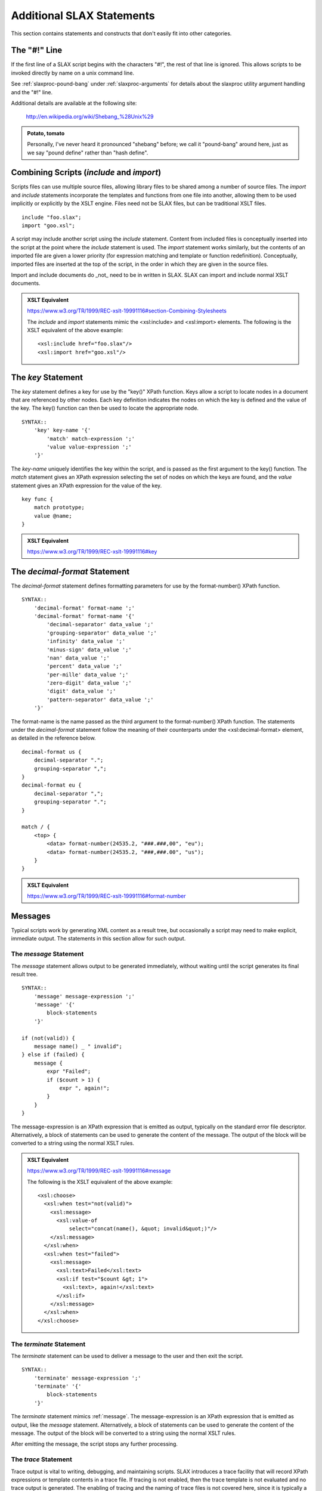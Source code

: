 
==========================
Additional SLAX Statements
==========================

This section contains statements and constructs that don't easily
fit into other categories.

.. _pound-bang:

The "#!" Line
-------------

If the first line of a SLAX script begins with the characters "#!",
the rest of that line is ignored.  This allows scripts to be invoked
directly by name on a unix command line.

See :ref:`slaxproc-pound-bang` under :ref:`slaxproc-arguments` for
details about the slaxproc utility argument handling and the "#!"
line.

Additional details are available at the following site:

    http://en.wikipedia.org/wiki/Shebang_%28Unix%29

.. admonition:: Potato, tomato

    Personally, I've never heard it pronounced "shebang" before; we
    call it "pound-bang" around here, just as we say "pound define"
    rather than "hash define".

.. _include-import:

Combining Scripts (`include` and `import`)
------------------------------------------

Scripts files can use multiple source files, allowing library files to
be shared among a number of source files.  The `import` and `include`
statements incorporate the templates and functions from one file into
another, allowing them to be used implicitly or explicitly by the XSLT
engine.  Files need not be SLAX files, but can be traditional XSLT
files.

::

    include "foo.slax";
    import "goo.xsl";

A script may include another script using the `include` statement.
Content from included files is conceptually inserted into the script
at the point where the `include` statement is used.  The `import`
statement works similarly, but the contents of an imported file are
given a lower priority (for expression matching and template or
function redefinition).  Conceptually, imported files are inserted at
the top of the script, in the order in which they are given in the
source files.

Import and include documents do _not_ need to be in written in SLAX.
SLAX can import and include normal XSLT documents.

.. admonition:: XSLT Equivalent

    https://www.w3.org/TR/1999/REC-xslt-19991116#section-Combining-Stylesheets

    The `include` and `import` statements mimic the <xsl:include> and
    <xsl:import> elements.  The following is the XSLT equivalent of
    the above example::

        <xsl:include href="foo.slax"/>
        <xsl:import href="goo.xsl"/>

.. index:: statements; key
.. _key:

The `key` Statement
-------------------

The `key` statement defines a key for use by the "key()" XPath
function.  Keys allow a script to locate nodes in a document that are
referenced by other nodes.  Each key definition indicates the nodes on
which the key is defined and the value of the key.  The key() function
can then be used to locate the appropriate node.

::

    SYNTAX::
        'key' key-name '{'
            'match' match-expression ';'
            'value value-expression ';'
        '}'

The `key-name` uniquely identifies the key within the script, and is
passed as the first argument to the key() function.  The `match`
statement gives an XPath expression selecting the set of nodes on
which the keys are found, and the `value` statement gives an XPath
expression for the value of the key.

::

    key func {
        match prototype;
        value @name;
    }

.. admonition:: XSLT Equivalent

    https://www.w3.org/TR/1999/REC-xslt-19991116#key

.. index:: statements; decimal-format
.. _decimal-format:

The `decimal-format` Statement
------------------------------

The `decimal-format` statement defines formatting parameters for use
by the format-number() XPath function.

::

    SYNTAX::
        'decimal-format' format-name ';'
        'decimal-format' format-name '{'
            'decimal-separator' data_value ';'
            'grouping-separator' data_value ';'
            'infinity' data_value ';'
            'minus-sign' data_value ';'
            'nan' data_value ';'
            'percent' data_value ';'
            'per-mille' data_value ';'
            'zero-digit' data_value ';'
            'digit' data_value ';'
            'pattern-separator' data_value ';'
        '}'

The format-name is the name passed as the third argument to the
format-number() XPath function.  The statements under the
`decimal-format` statement follow the meaning of their counterparts
under the <xsl:decimal-format> element, as detailed in the reference
below. 

::

    decimal-format us {
        decimal-separator ".";
        grouping-separator ",";
    }
    decimal-format eu {
        decimal-separator ",";
        grouping-separator ".";
    }

    match / {
        <top> {
            <data> format-number(24535.2, "###.###,00", "eu");
            <data> format-number(24535.2, "###,###.00", "us");
        }
    }

.. admonition:: XSLT Equivalent

    https://www.w3.org/TR/1999/REC-xslt-19991116#format-number

Messages
--------

Typical scripts work by generating XML content as a result tree, but
occasionally a script may need to make explicit, immediate output.
The statements in this section allow for such output.

.. index:: statements; message
.. _message:

The `message` Statement
+++++++++++++++++++++++

The `message` statement allows output to be generated immediately,
without waiting until the script generates its final result tree.

::

    SYNTAX::
        'message' message-expression ';'
        'message' '{'
            block-statements
        '}'

    if (not(valid)) {
        message name() _ " invalid";
    } else if (failed) {
        message {
            expr "Failed";
            if ($count > 1) {
                expr ", again!";
            }
        }
    }

The message-expression is an XPath expression that is emitted as
output, typically on the standard error file descriptor.
Alternatively, a block of statements can be used to generate the
content of the message.  The output of the block will be converted to
a string using the normal XSLT rules.

.. admonition:: XSLT Equivalent

    https://www.w3.org/TR/1999/REC-xslt-19991116#message

    The following is the XSLT equivalent of the above example::

        <xsl:choose>
          <xsl:when test="not(valid)">
            <xsl:message>
              <xsl:value-of
                  select="concat(name(), &quot; invalid&quot;)"/>
            </xsl:message>
          </xsl:when>
          <xsl:when test="failed">
            <xsl:message>
              <xsl:text>Failed</xsl:text>
              <xsl:if test="$count &gt; 1">
                <xsl:text>, again!</xsl:text>
              </xsl:if>
            </xsl:message>
          </xsl:when>
        </xsl:choose>

.. index:: statements; terminate
.. _terminate:

The `terminate` Statement
+++++++++++++++++++++++++

The `terminate` statement can be used to deliver a message to the user
and then exit the script.

::

    SYNTAX::
        'terminate' message-expression ';'
        'terminate' '{'
            block-statements
        '}'

The `terminate` statement mimics :ref:`message`.  The
message-expression is an XPath expression that is emitted as output,
like the `message` statement.  Alternatively, a block of statements
can be used to generate the content of the message.  The output of the
block will be converted to a string using the normal XSLT rules.

After emitting the message, the script stops any further processing.

.. index:: statements; trace
.. _trace:

The `trace` Statement
+++++++++++++++++++++

Trace output is vital to writing, debugging, and maintaining scripts.
SLAX introduces a trace facility that will record XPath expressions or
template contents in a trace file.  If tracing is not enabled, then
the trace template is not evaluated and no trace output is generated.
The enabling of tracing and the naming of trace files is not covered
here, since it is typically a feature of the environment in which a
SLAX script is called.  For example, the `slaxproc` command uses the
`-t` and `-T file` to enable tracing.

::

    SYNTAX::
        'trace' trace-message ';'
        'trace' '{'
            trace-template
        '}'

The trace-message is an XPath expression that is written to the trace
file.  The trace-template is executed and the results are written to
the trace file.

::

    trace "max " _ $max _ "; min " _ $min;
    trace {
        <max> $max;
        <min> $min;
    }
    trace {
        if ($my-trace-flag) {
            expr "max " _ $max _ "; min " _ $min;
            copy-of options;
        }
    }

Since `trace` is non-standard, it can only be used when the associated
extension functions are present, such as with the `libslax` software.

.. index:: statements; output-method
.. _output-method:

The `output-method` Statement
-----------------------------

The `output-method` statement defines the output style to be used when
outputing the result tree.

::

    SYNTAX::
        'output-method' [style] '{'
            'version' data_value ';'
            'encoding' data_value ';'
            'omit-xml-declaration' data_value ';'
            'standalone' data_value ';'
            'doctype-public' data_value ';'
            'doctype-system' data_value ';'
            'cdata-section-elements' cdata_section_element_list ';'
            'indent' data_value ';'
            'media-type' data_value ';'
        '}'

The style can be `xml`, `html`, or `text` (without quotes).

======================== ====================================== 
 Statement                Description                           
======================== ====================================== 
 version                  Version number of output method       
 encoding                 Character set                         
 omit-xml-declaration     (yes/no) Omit initial XML DECL        
 standalone               (yes/no) Emit standalone declaration  
 doctype-public           Public identifier in DTD              
 doctype-system           System identifier in DTD              
 cdata-section-elements   List of elements to use CDATA         
 indent                   (yes/no) Emit pretty indentation      
 media-type               MIME type for document                
======================== ====================================== 

.. admonition:: XSLT Equivalent

    https://www.w3.org/TR/1999/REC-xslt-19991116#output

    The substatements of `output-method` correspond to the attributes of
    the XSLT <xsl:output> element.


.. index:: statements; fallback
.. _fallback:

The `fallback` Statement
------------------------

The `fallback` statement directs the XSLT engine to perform a block of
code when an extension element is invoked which is not supported.

::

    SYNTAX::
        'fallback' '{' statements '}'

    EXAMPLE::
        if ($working) {
            <some:fancy> "thing";
            fallback {
                message "nothing fancy, please";
            }
        }

Whitespace Handling
-------------------

SLAX includes a means of retaining or removing text nodes that contain
only whitespace.  Whitespace for XML is the space, tab, newline or
carriage return characters.

.. index:: statements; strip-space
.. _strip-space:

The `strip-space` Statement
+++++++++++++++++++++++++++

The `strip-space` statement tells the engine to discard the given
elements if they contain only whitespace.

::

    SYNTAX::
        'strip-space' list-of-element-names ';'

The list-of-element-names is a space separated list of element names
that should have their contents discarded if they contain only
whitespace::

    strip-space section paragraph bullet;

.. admonition:: XSLT Equivalent

    https://www.w3.org/TR/1999/REC-xslt-19991116#strip

    The `strip-space` statement mimics the <xsl:strip-space> element.
    The following is the XSLT equivalent of the above example::

        <xsl:strip-space elements="section paragraph bullet"/>

.. index:: statements; preserve-space
.. _preserve-space:

The `preserve-space` Statement
++++++++++++++++++++++++++++++

The `preserve-space` statement works similar to the `strip-space`
statement, but with the opposite result.

::

    SYNTAX::
        'preserve-space' list-of-element-names ';'

The list-of-element-names is a space separated list of element names
that should have their contents retained even if they contain only
whitespace.

::

    preserve-space art picture line;

.. admonition:: XSLT Equivalent

    https://www.w3.org/TR/1999/REC-xslt-19991116#strip

    The `preserve-space` statement mimics the <xsl:preserve-space>
    element.  The following is the XSLT equivalent of the above
    example::

        <xsl:preserve-space elements="art picture line"/>

.. index:: statements; version
.. _version:

The `version` Statement
-----------------------

The `version` statement contains the current version of the SLAX
language, allowing scripts and interpreters to progress independently.
Old engines will not understand new constructs and should stop with an
error when a version number that is unknown to them is seen.  New
engines should accept any previous language version number, so allow
old scripts to run on new engines.

::

    SYNTAX::
        'version' version-number ';'

The version-number should be either "1.2", "1.1" or "1.0".  The
current version is "1.2" and newly developed scripts should use this
version number.

::

    version 1.2;

All SLAX stylesheets must begin with a `version` statement, which
gives the version number for the SLAX language.  This is currently
fixed at "1.2" and will increase as the language evolves.  Version 1.2
is completely backward compatible with version 1.1, which is in turn
completely backward compatible with version 1.0.  Newer versions add
additional functionality that may cause issues when used with earlier
implementations of SLAX.

SLAX version 1.2 implies XML version 1.0 and XSLT version 1.1.

In addition, the "xsl" namespace is implicitly defined (as
'xmlns:xsl="http://www.w3.org/1999/XSL/Transform"').
